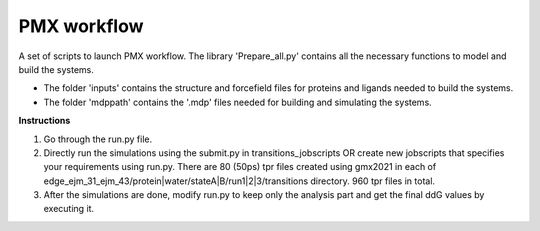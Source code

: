 PMX workflow
==============

A set of scripts to launch PMX workflow. The library 'Prepare_all.py' contains all the necessary functions to model and build the systems.

* The folder 'inputs' contains the structure and forcefield files for proteins and ligands needed to build the systems.
* The folder 'mdppath' contains the '.mdp' files needed for building and simulating the systems.


**Instructions**

1. Go through the run.py file.
2. Directly run the simulations using the submit.py in transitions_jobscripts OR create new jobscripts that specifies your requirements using run.py. There are 80 (50ps) tpr files created using gmx2021 in each of edge_ejm_31_ejm_43/protein|water/stateA|B/run1|2|3/transitions directory. 960 tpr files in total.
3. After the simulations are done, modify run.py to keep only the analysis part and get the final ddG values by executing it.
